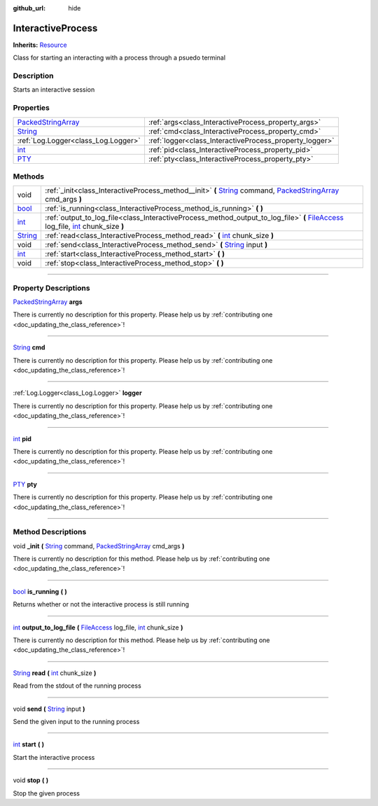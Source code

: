 :github_url: hide

.. DO NOT EDIT THIS FILE!!!
.. Generated automatically from Godot engine sources.
.. Generator: https://github.com/godotengine/godot/tree/master/doc/tools/make_rst.py.
.. XML source: https://github.com/godotengine/godot/tree/master/api/classes/InteractiveProcess.xml.

.. _class_InteractiveProcess:

InteractiveProcess
==================

**Inherits:** `Resource <https://docs.godotengine.org/en/stable/classes/class_resource.html>`_

Class for starting an interacting with a process through a psuedo terminal

.. rst-class:: classref-introduction-group

Description
-----------

Starts an interactive session

.. rst-class:: classref-reftable-group

Properties
----------

.. table::
   :widths: auto

   +----------------------------------------------------------------------------------------------------+---------------------------------------------------------+
   | `PackedStringArray <https://docs.godotengine.org/en/stable/classes/class_packedstringarray.html>`_ | :ref:`args<class_InteractiveProcess_property_args>`     |
   +----------------------------------------------------------------------------------------------------+---------------------------------------------------------+
   | `String <https://docs.godotengine.org/en/stable/classes/class_string.html>`_                       | :ref:`cmd<class_InteractiveProcess_property_cmd>`       |
   +----------------------------------------------------------------------------------------------------+---------------------------------------------------------+
   | :ref:`Log.Logger<class_Log.Logger>`                                                                | :ref:`logger<class_InteractiveProcess_property_logger>` |
   +----------------------------------------------------------------------------------------------------+---------------------------------------------------------+
   | `int <https://docs.godotengine.org/en/stable/classes/class_int.html>`_                             | :ref:`pid<class_InteractiveProcess_property_pid>`       |
   +----------------------------------------------------------------------------------------------------+---------------------------------------------------------+
   | `PTY <https://docs.godotengine.org/en/stable/classes/class_pty.html>`_                             | :ref:`pty<class_InteractiveProcess_property_pty>`       |
   +----------------------------------------------------------------------------------------------------+---------------------------------------------------------+

.. rst-class:: classref-reftable-group

Methods
-------

.. table::
   :widths: auto

   +------------------------------------------------------------------------------+----------------------------------------------------------------------------------------------------------------------------------------------------------------------------------------------------------------------------------------------------------------------------+
   | void                                                                         | :ref:`_init<class_InteractiveProcess_method__init>` **(** `String <https://docs.godotengine.org/en/stable/classes/class_string.html>`_ command, `PackedStringArray <https://docs.godotengine.org/en/stable/classes/class_packedstringarray.html>`_ cmd_args **)**          |
   +------------------------------------------------------------------------------+----------------------------------------------------------------------------------------------------------------------------------------------------------------------------------------------------------------------------------------------------------------------------+
   | `bool <https://docs.godotengine.org/en/stable/classes/class_bool.html>`_     | :ref:`is_running<class_InteractiveProcess_method_is_running>` **(** **)**                                                                                                                                                                                                  |
   +------------------------------------------------------------------------------+----------------------------------------------------------------------------------------------------------------------------------------------------------------------------------------------------------------------------------------------------------------------------+
   | `int <https://docs.godotengine.org/en/stable/classes/class_int.html>`_       | :ref:`output_to_log_file<class_InteractiveProcess_method_output_to_log_file>` **(** `FileAccess <https://docs.godotengine.org/en/stable/classes/class_fileaccess.html>`_ log_file, `int <https://docs.godotengine.org/en/stable/classes/class_int.html>`_ chunk_size **)** |
   +------------------------------------------------------------------------------+----------------------------------------------------------------------------------------------------------------------------------------------------------------------------------------------------------------------------------------------------------------------------+
   | `String <https://docs.godotengine.org/en/stable/classes/class_string.html>`_ | :ref:`read<class_InteractiveProcess_method_read>` **(** `int <https://docs.godotengine.org/en/stable/classes/class_int.html>`_ chunk_size **)**                                                                                                                            |
   +------------------------------------------------------------------------------+----------------------------------------------------------------------------------------------------------------------------------------------------------------------------------------------------------------------------------------------------------------------------+
   | void                                                                         | :ref:`send<class_InteractiveProcess_method_send>` **(** `String <https://docs.godotengine.org/en/stable/classes/class_string.html>`_ input **)**                                                                                                                           |
   +------------------------------------------------------------------------------+----------------------------------------------------------------------------------------------------------------------------------------------------------------------------------------------------------------------------------------------------------------------------+
   | `int <https://docs.godotengine.org/en/stable/classes/class_int.html>`_       | :ref:`start<class_InteractiveProcess_method_start>` **(** **)**                                                                                                                                                                                                            |
   +------------------------------------------------------------------------------+----------------------------------------------------------------------------------------------------------------------------------------------------------------------------------------------------------------------------------------------------------------------------+
   | void                                                                         | :ref:`stop<class_InteractiveProcess_method_stop>` **(** **)**                                                                                                                                                                                                              |
   +------------------------------------------------------------------------------+----------------------------------------------------------------------------------------------------------------------------------------------------------------------------------------------------------------------------------------------------------------------------+

.. rst-class:: classref-section-separator

----

.. rst-class:: classref-descriptions-group

Property Descriptions
---------------------

.. _class_InteractiveProcess_property_args:

.. rst-class:: classref-property

`PackedStringArray <https://docs.godotengine.org/en/stable/classes/class_packedstringarray.html>`_ **args**

.. container:: contribute

	There is currently no description for this property. Please help us by :ref:`contributing one <doc_updating_the_class_reference>`!

.. rst-class:: classref-item-separator

----

.. _class_InteractiveProcess_property_cmd:

.. rst-class:: classref-property

`String <https://docs.godotengine.org/en/stable/classes/class_string.html>`_ **cmd**

.. container:: contribute

	There is currently no description for this property. Please help us by :ref:`contributing one <doc_updating_the_class_reference>`!

.. rst-class:: classref-item-separator

----

.. _class_InteractiveProcess_property_logger:

.. rst-class:: classref-property

:ref:`Log.Logger<class_Log.Logger>` **logger**

.. container:: contribute

	There is currently no description for this property. Please help us by :ref:`contributing one <doc_updating_the_class_reference>`!

.. rst-class:: classref-item-separator

----

.. _class_InteractiveProcess_property_pid:

.. rst-class:: classref-property

`int <https://docs.godotengine.org/en/stable/classes/class_int.html>`_ **pid**

.. container:: contribute

	There is currently no description for this property. Please help us by :ref:`contributing one <doc_updating_the_class_reference>`!

.. rst-class:: classref-item-separator

----

.. _class_InteractiveProcess_property_pty:

.. rst-class:: classref-property

`PTY <https://docs.godotengine.org/en/stable/classes/class_pty.html>`_ **pty**

.. container:: contribute

	There is currently no description for this property. Please help us by :ref:`contributing one <doc_updating_the_class_reference>`!

.. rst-class:: classref-section-separator

----

.. rst-class:: classref-descriptions-group

Method Descriptions
-------------------

.. _class_InteractiveProcess_method__init:

.. rst-class:: classref-method

void **_init** **(** `String <https://docs.godotengine.org/en/stable/classes/class_string.html>`_ command, `PackedStringArray <https://docs.godotengine.org/en/stable/classes/class_packedstringarray.html>`_ cmd_args **)**

.. container:: contribute

	There is currently no description for this method. Please help us by :ref:`contributing one <doc_updating_the_class_reference>`!

.. rst-class:: classref-item-separator

----

.. _class_InteractiveProcess_method_is_running:

.. rst-class:: classref-method

`bool <https://docs.godotengine.org/en/stable/classes/class_bool.html>`_ **is_running** **(** **)**

Returns whether or not the interactive process is still running

.. rst-class:: classref-item-separator

----

.. _class_InteractiveProcess_method_output_to_log_file:

.. rst-class:: classref-method

`int <https://docs.godotengine.org/en/stable/classes/class_int.html>`_ **output_to_log_file** **(** `FileAccess <https://docs.godotengine.org/en/stable/classes/class_fileaccess.html>`_ log_file, `int <https://docs.godotengine.org/en/stable/classes/class_int.html>`_ chunk_size **)**

.. container:: contribute

	There is currently no description for this method. Please help us by :ref:`contributing one <doc_updating_the_class_reference>`!

.. rst-class:: classref-item-separator

----

.. _class_InteractiveProcess_method_read:

.. rst-class:: classref-method

`String <https://docs.godotengine.org/en/stable/classes/class_string.html>`_ **read** **(** `int <https://docs.godotengine.org/en/stable/classes/class_int.html>`_ chunk_size **)**

Read from the stdout of the running process

.. rst-class:: classref-item-separator

----

.. _class_InteractiveProcess_method_send:

.. rst-class:: classref-method

void **send** **(** `String <https://docs.godotengine.org/en/stable/classes/class_string.html>`_ input **)**

Send the given input to the running process

.. rst-class:: classref-item-separator

----

.. _class_InteractiveProcess_method_start:

.. rst-class:: classref-method

`int <https://docs.godotengine.org/en/stable/classes/class_int.html>`_ **start** **(** **)**

Start the interactive process

.. rst-class:: classref-item-separator

----

.. _class_InteractiveProcess_method_stop:

.. rst-class:: classref-method

void **stop** **(** **)**

Stop the given process

.. |virtual| replace:: :abbr:`virtual (This method should typically be overridden by the user to have any effect.)`
.. |const| replace:: :abbr:`const (This method has no side effects. It doesn't modify any of the instance's member variables.)`
.. |vararg| replace:: :abbr:`vararg (This method accepts any number of arguments after the ones described here.)`
.. |constructor| replace:: :abbr:`constructor (This method is used to construct a type.)`
.. |static| replace:: :abbr:`static (This method doesn't need an instance to be called, so it can be called directly using the class name.)`
.. |operator| replace:: :abbr:`operator (This method describes a valid operator to use with this type as left-hand operand.)`
.. |bitfield| replace:: :abbr:`BitField (This value is an integer composed as a bitmask of the following flags.)`
